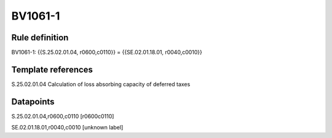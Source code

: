 ========
BV1061-1
========

Rule definition
---------------

BV1061-1: {{S.25.02.01.04, r0600,c0110}} = {{SE.02.01.18.01, r0040,c0010}}


Template references
-------------------

S.25.02.01.04 Calculation of loss absorbing capacity of deferred taxes


Datapoints
----------

S.25.02.01.04,r0600,c0110 [r0600c0110]

SE.02.01.18.01,r0040,c0010 [unknown label]


